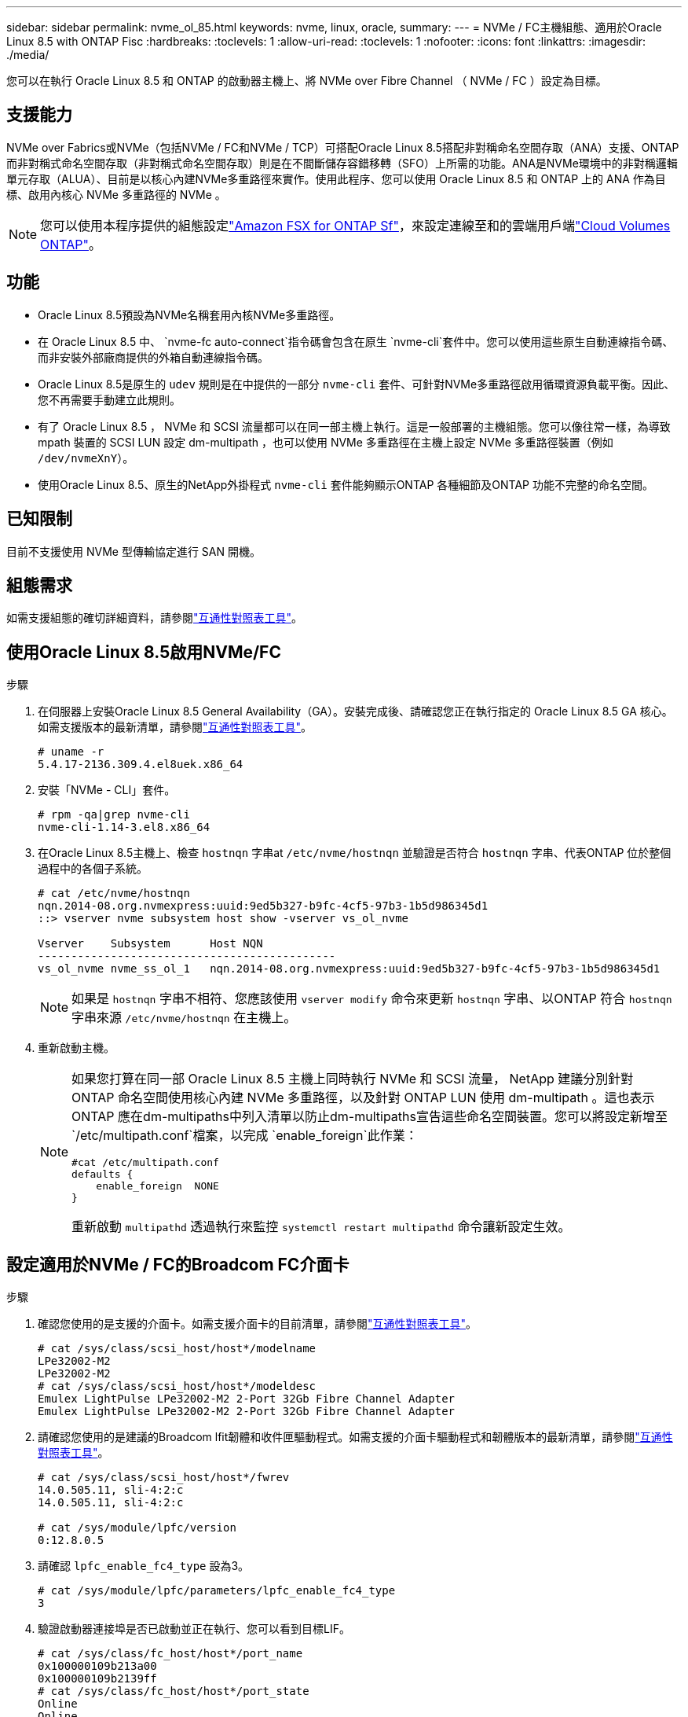 ---
sidebar: sidebar 
permalink: nvme_ol_85.html 
keywords: nvme, linux, oracle, 
summary:  
---
= NVMe / FC主機組態、適用於Oracle Linux 8.5 with ONTAP Fisc
:hardbreaks:
:toclevels: 1
:allow-uri-read: 
:toclevels: 1
:nofooter: 
:icons: font
:linkattrs: 
:imagesdir: ./media/


[role="lead"]
您可以在執行 Oracle Linux 8.5 和 ONTAP 的啟動器主機上、將 NVMe over Fibre Channel （ NVMe / FC ）設定為目標。



== 支援能力

NVMe over Fabrics或NVMe（包括NVMe / FC和NVMe / TCP）可搭配Oracle Linux 8.5搭配非對稱命名空間存取（ANA）支援、ONTAP 而非對稱式命名空間存取（非對稱式命名空間存取）則是在不間斷儲存容錯移轉（SFO）上所需的功能。ANA是NVMe環境中的非對稱邏輯單元存取（ALUA）、目前是以核心內建NVMe多重路徑來實作。使用此程序、您可以使用 Oracle Linux 8.5 和 ONTAP 上的 ANA 作為目標、啟用內核心 NVMe 多重路徑的 NVMe 。


NOTE: 您可以使用本程序提供的組態設定link:https://docs.netapp.com/us-en/cloud-manager-fsx-ontap/index.html["Amazon FSX for ONTAP Sf"^]，來設定連線至和的雲端用戶端link:https://docs.netapp.com/us-en/cloud-manager-cloud-volumes-ontap/index.html["Cloud Volumes ONTAP"^]。



== 功能

* Oracle Linux 8.5預設為NVMe名稱套用內核NVMe多重路徑。
* 在 Oracle Linux 8.5 中、 `nvme-fc auto-connect`指令碼會包含在原生 `nvme-cli`套件中。您可以使用這些原生自動連線指令碼、而非安裝外部廠商提供的外箱自動連線指令碼。
* Oracle Linux 8.5是原生的 `udev` 規則是在中提供的一部分 `nvme-cli` 套件、可針對NVMe多重路徑啟用循環資源負載平衡。因此、您不再需要手動建立此規則。
* 有了 Oracle Linux 8.5 ， NVMe 和 SCSI 流量都可以在同一部主機上執行。這是一般部署的主機組態。您可以像往常一樣，為導致 mpath 裝置的 SCSI LUN 設定 dm-multipath ，也可以使用 NVMe 多重路徑在主機上設定 NVMe 多重路徑裝置（例如 `/dev/nvmeXnY`）。
* 使用Oracle Linux 8.5、原生的NetApp外掛程式 `nvme-cli` 套件能夠顯示ONTAP 各種細節及ONTAP 功能不完整的命名空間。




== 已知限制

目前不支援使用 NVMe 型傳輸協定進行 SAN 開機。



== 組態需求

如需支援組態的確切詳細資料，請參閱link:https://mysupport.netapp.com/matrix/["互通性對照表工具"^]。



== 使用Oracle Linux 8.5啟用NVMe/FC

.步驟
. 在伺服器上安裝Oracle Linux 8.5 General Availability（GA）。安裝完成後、請確認您正在執行指定的 Oracle Linux 8.5 GA 核心。如需支援版本的最新清單，請參閱link:https://mysupport.netapp.com/matrix/["互通性對照表工具"^]。
+
[listing]
----
# uname -r
5.4.17-2136.309.4.el8uek.x86_64
----
. 安裝「NVMe - CLI」套件。
+
[listing]
----
# rpm -qa|grep nvme-cli
nvme-cli-1.14-3.el8.x86_64
----
. 在Oracle Linux 8.5主機上、檢查 `hostnqn` 字串at `/etc/nvme/hostnqn` 並驗證是否符合 `hostnqn` 字串、代表ONTAP 位於整個過程中的各個子系統。
+
[listing]
----
# cat /etc/nvme/hostnqn
nqn.2014-08.org.nvmexpress:uuid:9ed5b327-b9fc-4cf5-97b3-1b5d986345d1
::> vserver nvme subsystem host show -vserver vs_ol_nvme

Vserver    Subsystem      Host NQN
---------------------------------------------
vs_ol_nvme nvme_ss_ol_1   nqn.2014-08.org.nvmexpress:uuid:9ed5b327-b9fc-4cf5-97b3-1b5d986345d1
----
+

NOTE: 如果是 `hostnqn` 字串不相符、您應該使用 `vserver modify` 命令來更新 `hostnqn` 字串、以ONTAP 符合 `hostnqn` 字串來源 `/etc/nvme/hostnqn` 在主機上。

. 重新啟動主機。
+
[NOTE]
====
如果您打算在同一部 Oracle Linux 8.5 主機上同時執行 NVMe 和 SCSI 流量， NetApp 建議分別針對 ONTAP 命名空間使用核心內建 NVMe 多重路徑，以及針對 ONTAP LUN 使用 dm-multipath 。這也表示ONTAP 應在dm-multipaths中列入清單以防止dm-multipaths宣告這些命名空間裝置。您可以將設定新增至 `/etc/multipath.conf`檔案，以完成 `enable_foreign`此作業：

[listing]
----
#cat /etc/multipath.conf
defaults {
    enable_foreign  NONE
}
----
重新啟動 `multipathd` 透過執行來監控 `systemctl restart multipathd` 命令讓新設定生效。

====




== 設定適用於NVMe / FC的Broadcom FC介面卡

.步驟
. 確認您使用的是支援的介面卡。如需支援介面卡的目前清單，請參閱link:https://mysupport.netapp.com/matrix/["互通性對照表工具"^]。
+
[listing]
----
# cat /sys/class/scsi_host/host*/modelname
LPe32002-M2
LPe32002-M2
# cat /sys/class/scsi_host/host*/modeldesc
Emulex LightPulse LPe32002-M2 2-Port 32Gb Fibre Channel Adapter
Emulex LightPulse LPe32002-M2 2-Port 32Gb Fibre Channel Adapter
----
. 請確認您使用的是建議的Broadcom lfit韌體和收件匣驅動程式。如需支援的介面卡驅動程式和韌體版本的最新清單，請參閱link:https://mysupport.netapp.com/matrix/["互通性對照表工具"^]。
+
[listing]
----
# cat /sys/class/scsi_host/host*/fwrev
14.0.505.11, sli-4:2:c
14.0.505.11, sli-4:2:c

# cat /sys/module/lpfc/version
0:12.8.0.5
----
. 請確認 `lpfc_enable_fc4_type` 設為3。
+
[listing]
----
# cat /sys/module/lpfc/parameters/lpfc_enable_fc4_type
3
----
. 驗證啟動器連接埠是否已啟動並正在執行、您可以看到目標LIF。
+
[listing]
----
# cat /sys/class/fc_host/host*/port_name
0x100000109b213a00
0x100000109b2139ff
# cat /sys/class/fc_host/host*/port_state
Online
Online
# cat /sys/class/scsi_host/host*/nvme_info

NVME Initiator Enabled
XRI Dist lpfc1 Total 6144 IO 5894 ELS 250
NVME LPORT lpfc1 WWPN x100000109b213a00 WWNN x200000109b213a00 DID x031700     ONLINE
NVME RPORT WWPN x208cd039ea243510 WWNN x208bd039ea243510 DID x03180a TARGET DISCSRVC ONLINE
NVME RPORT WWPN x2090d039ea243510 WWNN x208bd039ea243510 DID x03140a TARGET DISCSRVC ONLINE
NVME Statistics
LS: Xmt 000000000e Cmpl 000000000e Abort 00000000
LS XMIT: Err 00000000 CMPL: xb 00000000 Err 00000000
Total FCP Cmpl 0000000000079efc Issue 0000000000079eeb OutIO ffffffffffffffef
abort 00000002 noxri 00000000 nondlp 00000000 qdepth 00000000 wqerr 00000000 err   00000000
FCP CMPL: xb 00000002 Err 00000004

NVME Initiator Enabled
XRI Dist lpfc0 Total 6144 IO 5894 ELS 250
NVME LPORT lpfc0 WWPN x100000109b2139ff WWNN x200000109b2139ff DID x031300 ONLINE
NVME RPORT WWPN x208ed039ea243510 WWNN x208bd039ea243510 DID x03230c TARGET DISCSRVC ONLINE
NVME RPORT WWPN x2092d039ea243510 WWNN x208bd039ea243510 DID x03120c TARGET DISCSRVC ONLINE

NVME Statistics
LS: Xmt 000000000e Cmpl 000000000e Abort 00000000
LS XMIT: Err 00000000 CMPL: xb 00000000 Err 00000000
Total FCP Cmpl 0000000000029ba0 Issue 0000000000029ba2 OutIO 0000000000000002
abort 00000002 noxri 00000000 nondlp 00000000 qdepth 00000000 wqerr 00000000 err 00000000
FCP CMPL: xb 00000002 Err 00000004

----




=== 啟用1MB I/O大小

ONTAP 會在識別控制器資料中報告 8 的 MDTS （ MAX Data 傳輸大小）。這表示最大 I/O 要求大小最多可達 1MB 。若要針對 Broadcom NVMe / FC 主機發出大小為 1 MB 的 I/O 要求，您應該將參數值 `lpfc_sg_seg_cnt`從預設值 64 增加 `lpfc`至 256 。


NOTE: 這些步驟不適用於 Qlogic NVMe / FC 主機。

.步驟
. 將 `lpfc_sg_seg_cnt`參數設定為 256 ：
+
[listing]
----
cat /etc/modprobe.d/lpfc.conf
----
+
[listing]
----
options lpfc lpfc_sg_seg_cnt=256
----
. 執行 `dracut -f`命令，然後重新啟動主機。
. 確認的值 `lpfc_sg_seg_cnt`為 256 ：
+
[listing]
----
cat /sys/module/lpfc/parameters/lpfc_sg_seg_cnt
----




== 設定適用於NVMe / FC的Marvell / QLogic FC介面卡

OL 8.5 GA 核心隨附的原生收件匣 qla2xxx 驅動程式具有最新的上游修正程式。這些修正對於 ONTAP 支援至關重要。

.步驟
. 確認您執行的是支援的介面卡驅動程式和韌體版本：
+
[listing]
----
# cat /sys/class/fc_host/host*/symbolic_name
QLE2742 FW:v9.06.02 DVR:v10.02.00.106-k
QLE2742 FW:v9.06.02 DVR:v10.02.00.106-k
----
. 驗證 `ql2xnvmeenable` 設定可讓Marvell介面卡作為NVMe / FC啟動器運作。
+
[listing]
----
# cat /sys/module/qla2xxx/parameters/ql2xnvmeenable
1
----




== 設定NVMe/TCP

NVMe / TCP 沒有自動連線功能。因此、如果某個路徑發生故障、且在 10 分鐘的預設逾時期間內未恢復、則 NVMe / TCP 無法自動重新連線。若要避免逾時、您應該將容錯移轉事件的重試期間設為至少 30 分鐘。

.步驟
. 驗證啟動器連接埠是否能夠在支援的NVMe / TCP生命期中擷取探索記錄頁面資料。
+
[listing]
----
# nvme discover -t tcp -w 192.168.1.8 -a 192.168.1.51
Discovery Log Number of Records 10, Generation counter 119
=====Discovery Log Entry 0======
trtype: tcp
adrfam: ipv4
subtype: nvme subsystem
treq: not specified
portid: 0
trsvcid: 4420
subnqn: nqn.1992-08.com.netapp:sn.56e362e9bb4f11ebbaded039ea165abc:subsystem.nvme_118_tcp_1
traddr: 192.168.2.56
sectype: none
=====Discovery Log Entry 1======
trtype: tcp
adrfam: ipv4
subtype: nvme subsystem
treq: not specified
portid: 1
trsvcid: 4420
subnqn: nqn.1992-08.com.netapp:sn.56e362e9bb4f11ebbaded039ea165abc:subsystem.nvme_118_tcp_1
traddr: 192.168.1.51
sectype: none
=====Discovery Log Entry 2======
trtype: tcp
adrfam: ipv4
subtype: nvme subsystem
treq: not specified
portid: 0
trsvcid: 4420
subnqn: nqn.1992-08.com.netapp:sn.56e362e9bb4f11ebbaded039ea165abc:subsystem.nvme_118_tcp_2
traddr: 192.168.2.56
sectype: none

...
----
. 同樣地、請確認其他的NVMe/TCP啟動器目標LIF組合能夠成功擷取探索記錄頁面資料。範例：
+
[listing]
----
# nvme discover -t tcp -w 192.168.1.8 -a 192.168.1.51
# nvme discover -t tcp -w 192.168.1.8 -a 192.168.1.52
# nvme discover -t tcp -w 192.168.2.9 -a 192.168.2.56
# nvme discover -t tcp -w 192.168.2.9 -a 192.168.2.57
----
. 現在執行 `nvme connect-all` 跨節點執行所有支援的NVMe/TCP啟動器目標LIF命令。請務必提供更長的時間 `ctrl_loss_tmo` 定時器期間（例如30分鐘、可設定為新增 `-l 1800`） `connect-all` 如此一來、當路徑遺失時、它會重試更長的時間。範例：


[listing]
----
# nvme connect-all -t tcp -w 192.168.1.8 -a 192.168.1.51 -l 1800
# nvme connect-all -t tcp -w 192.168.1.8 -a 192.168.1.52 -l 1800
# nvme connect-all -t tcp -w 192.168.2.9 -a 192.168.2.56 -l 1800
# nvme connect-all -t tcp -w 192.168.2.9 -a 192.168.2.57 -l 1800
----


== 驗證NVMe/FC

.步驟
. 驗證Oracle Linux 8.5主機上的下列NVMe/FC設定。
+
[listing]
----
# cat /sys/module/nvme_core/parameters/multipath
Y
----
+
[listing]
----
# cat /sys/class/nvme-subsystem/nvme-subsys*/model
NetApp ONTAP Controller
NetApp ONTAP Controller
----
+
[listing]
----
# cat /sys/class/nvme-subsystem/nvme-subsys*/iopolicy
round-robin
round-robin
----
. 確認已在主機上建立並正確探索命名空間。
+
[listing]
----
# nvme list
Node         SN                    Model
---------------------------------------------------------------
/dev/nvme0n1 814vWBNRwf9HAAAAAAAB  NetApp ONTAP Controller
/dev/nvme0n2 814vWBNRwf9HAAAAAAAB  NetApp ONTAP Controller
/dev/nvme0n3 814vWBNRwf9HAAAAAAAB  NetApp ONTAP Controller

Namespace Usage  Format                  FW            Rev
--------------------------------------------------------------
1                85.90 GB / 85.90 GB     4 KiB + 0 B   FFFFFFFF
2                85.90 GB / 85.90 GB     4 KiB + 0 B   FFFFFFFF
3                85.90 GB / 85.90 GB     4 KiB + 0 B   FFFFFFFF
----
. 確認每個路徑的控制器狀態均為有效、且具有正確的ANA狀態。
+
[listing]
----
# nvme list-subsys /dev/nvme0n1
nvme-subsys0 - NQN=nqn.1992-08.com.netapp:sn.5f5f2c4aa73b11e9967e00a098df41bd:subsystem.nvme_ss_ol_1
\
+- nvme0 fc traddr=nn-0x203700a098dfdd91:pn-0x203800a098dfdd91 host_traddr=nn-0x200000109b1c1204:pn-0x100000109b1c1204 live non-optimized
+- nvme1 fc traddr=nn-0x203700a098dfdd91:pn-0x203900a098dfdd91 host_traddr=nn-0x200000109b1c1204:pn-0x100000109b1c1204 live non-optimized
+- nvme2 fc traddr=nn-0x203700a098dfdd91:pn-0x203a00a098dfdd91 host_traddr=nn-0x200000109b1c1205:pn-0x100000109b1c1205 live optimized
+- nvme3 fc traddr=nn-0x203700a098dfdd91:pn-0x203d00a098dfdd91 host_traddr=nn-0x200000109b1c1205:pn-0x100000109b1c1205 live optimized
----
. 驗證NetApp外掛程式是否顯示每ONTAP 個支援的名稱空間裝置的正確值。
+
[listing]
----
# nvme netapp ontapdevices -o column
Device       Vserver  Namespace Path
-----------------------------------
/dev/nvme0n1  vs_ol_nvme  /vol/ol_nvme_vol_1_1_0/ol_nvme_ns
/dev/nvme0n2  vs_ol_nvme  /vol/ol_nvme_vol_1_0_0/ol_nvme_ns
/dev/nvme0n3  vs_ol_nvme  /vol/ol_nvme_vol_1_1_1/ol_nvme_ns

NSID    UUID                                   Size
-----------------------------------------------------
1       72b887b1-5fb6-47b8-be0b-33326e2542e2   85.90GB
2       04bf9f6e-9031-40ea-99c7-a1a61b2d7d08   85.90GB
3       264823b1-8e03-4155-80dd-e904237014a4   85.90GB

# nvme netapp ontapdevices -o json
{
"ONTAPdevices" : [
    {
        "Device" : "/dev/nvme0n1",
        "Vserver" : "vs_ol_nvme",
        "Namespace_Path" : "/vol/ol_nvme_vol_1_1_0/ol_nvme_ns",
        "NSID" : 1,
        "UUID" : "72b887b1-5fb6-47b8-be0b-33326e2542e2",
        "Size" : "85.90GB",
        "LBA_Data_Size" : 4096,
        "Namespace_Size" : 20971520
    },
    {
        "Device" : "/dev/nvme0n2",
        "Vserver" : "vs_ol_nvme",
        "Namespace_Path" : "/vol/ol_nvme_vol_1_0_0/ol_nvme_ns",
        "NSID" : 2,
        "UUID" : "04bf9f6e-9031-40ea-99c7-a1a61b2d7d08",
        "Size" : "85.90GB",
        "LBA_Data_Size" : 4096,
        "Namespace_Size" : 20971520
      },
      {
         "Device" : "/dev/nvme0n3",
         "Vserver" : "vs_ol_nvme",
         "Namespace_Path" : "/vol/ol_nvme_vol_1_1_1/ol_nvme_ns",
         "NSID" : 3,
         "UUID" : "264823b1-8e03-4155-80dd-e904237014a4",
         "Size" : "85.90GB",
         "LBA_Data_Size" : 4096,
         "Namespace_Size" : 20971520
       },
  ]
}
----




== 已知問題

OL 8.5 搭配 ONTAP 的 NVMe 主機組態有下列已知問題：

[cols=""20"]
|===
| NetApp錯誤ID | 標題 | 說明 


| 1517321 | Oracle Linux 8.5 NVMe主機會建立重複的持續探索控制器 | 在Oracle Linux 8.5 NVMe over Fabrics（NVMe）主機上、您可以使用 `nvme discover -p` 建立持續探索控制器（PD）的命令。使用此命令時、每個啟動器目標組合只能建立一個PDC。不過、如果您是以ONTAP NVMe型主機執行EFlash 9.10.1和Oracle Linux 8.5、則每次都會建立一個重複的資料中心 `nvme discover -p` 已執行。這會導致主機和目標上的資源使用不必要。 
|===